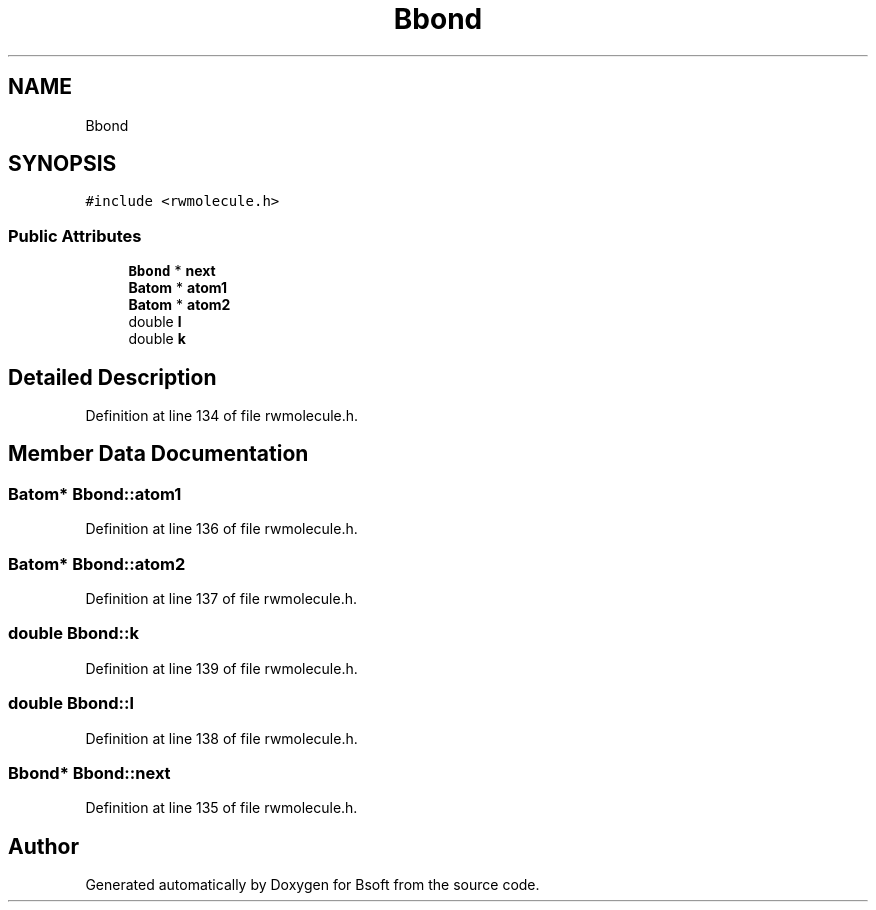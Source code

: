 .TH "Bbond" 3 "Wed Sep 1 2021" "Version 2.1.0" "Bsoft" \" -*- nroff -*-
.ad l
.nh
.SH NAME
Bbond
.SH SYNOPSIS
.br
.PP
.PP
\fC#include <rwmolecule\&.h>\fP
.SS "Public Attributes"

.in +1c
.ti -1c
.RI "\fBBbond\fP * \fBnext\fP"
.br
.ti -1c
.RI "\fBBatom\fP * \fBatom1\fP"
.br
.ti -1c
.RI "\fBBatom\fP * \fBatom2\fP"
.br
.ti -1c
.RI "double \fBl\fP"
.br
.ti -1c
.RI "double \fBk\fP"
.br
.in -1c
.SH "Detailed Description"
.PP 
Definition at line 134 of file rwmolecule\&.h\&.
.SH "Member Data Documentation"
.PP 
.SS "\fBBatom\fP* Bbond::atom1"

.PP
Definition at line 136 of file rwmolecule\&.h\&.
.SS "\fBBatom\fP* Bbond::atom2"

.PP
Definition at line 137 of file rwmolecule\&.h\&.
.SS "double Bbond::k"

.PP
Definition at line 139 of file rwmolecule\&.h\&.
.SS "double Bbond::l"

.PP
Definition at line 138 of file rwmolecule\&.h\&.
.SS "\fBBbond\fP* Bbond::next"

.PP
Definition at line 135 of file rwmolecule\&.h\&.

.SH "Author"
.PP 
Generated automatically by Doxygen for Bsoft from the source code\&.
